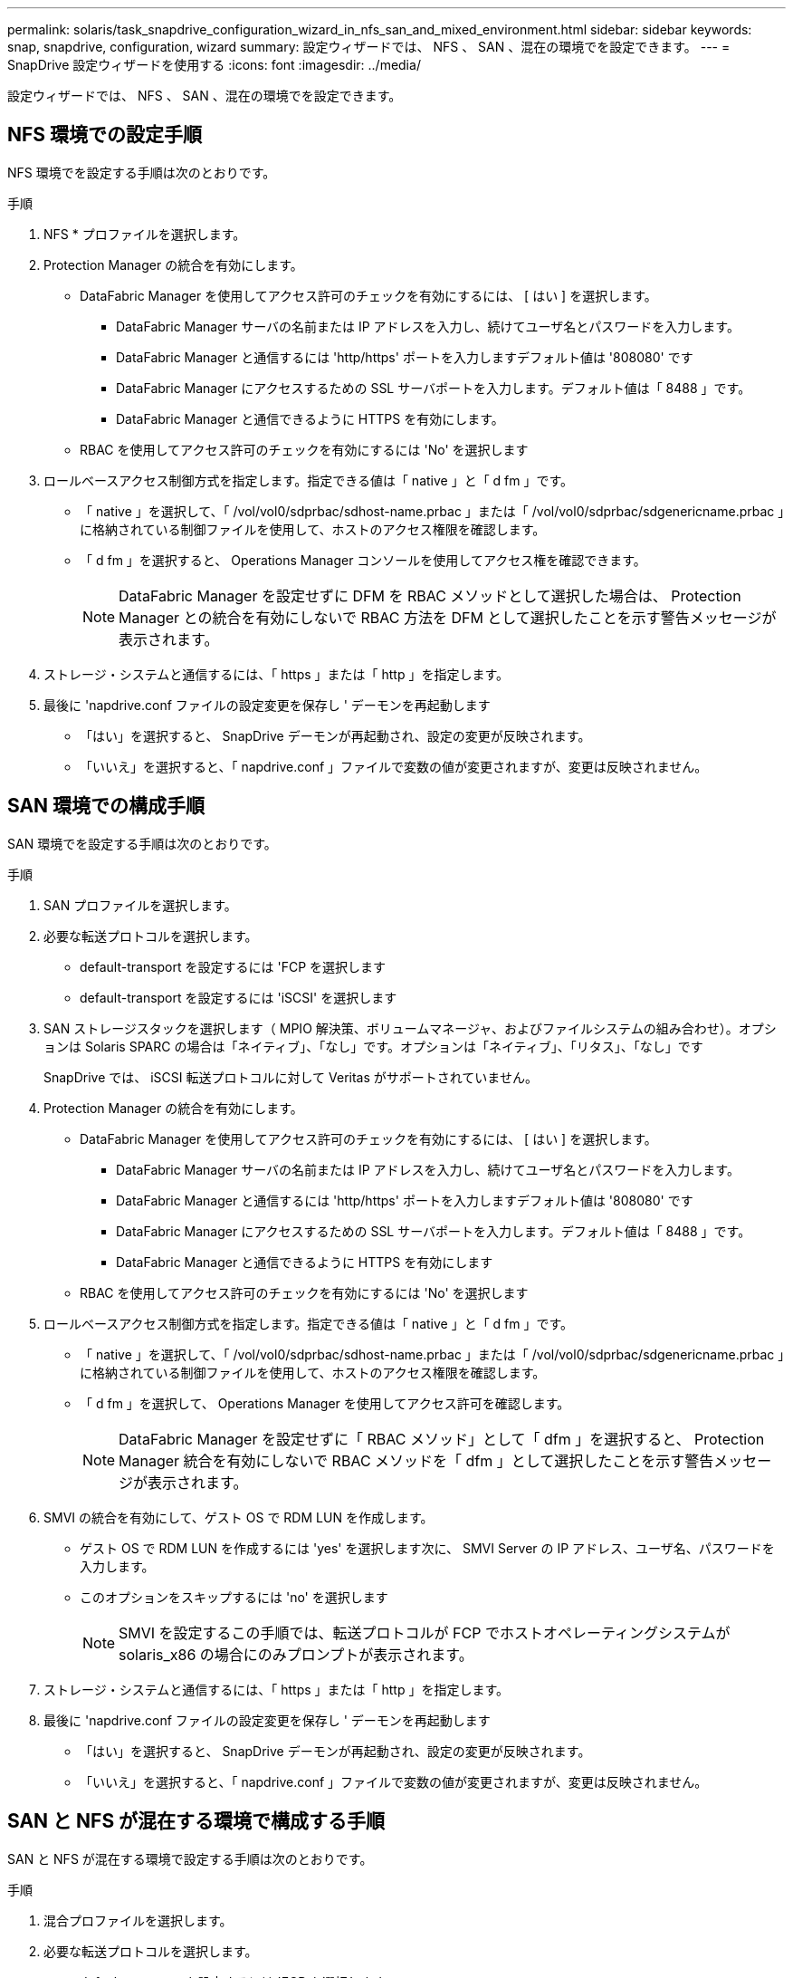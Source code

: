 ---
permalink: solaris/task_snapdrive_configuration_wizard_in_nfs_san_and_mixed_environment.html 
sidebar: sidebar 
keywords: snap, snapdrive, configuration, wizard 
summary: 設定ウィザードでは、 NFS 、 SAN 、混在の環境でを設定できます。 
---
= SnapDrive 設定ウィザードを使用する
:icons: font
:imagesdir: ../media/


[role="lead"]
設定ウィザードでは、 NFS 、 SAN 、混在の環境でを設定できます。



== NFS 環境での設定手順

NFS 環境でを設定する手順は次のとおりです。

.手順
. NFS * プロファイルを選択します。
. Protection Manager の統合を有効にします。
+
** DataFabric Manager を使用してアクセス許可のチェックを有効にするには、 [ はい ] を選択します。
+
*** DataFabric Manager サーバの名前または IP アドレスを入力し、続けてユーザ名とパスワードを入力します。
*** DataFabric Manager と通信するには 'http/https' ポートを入力しますデフォルト値は '808080' です
*** DataFabric Manager にアクセスするための SSL サーバポートを入力します。デフォルト値は「 8488 」です。
*** DataFabric Manager と通信できるように HTTPS を有効にします。


** RBAC を使用してアクセス許可のチェックを有効にするには 'No' を選択します


. ロールベースアクセス制御方式を指定します。指定できる値は「 native 」と「 d fm 」です。
+
** 「 native 」を選択して、「 /vol/vol0/sdprbac/sdhost-name.prbac 」または「 /vol/vol0/sdprbac/sdgenericname.prbac 」に格納されている制御ファイルを使用して、ホストのアクセス権限を確認します。
** 「 d fm 」を選択すると、 Operations Manager コンソールを使用してアクセス権を確認できます。
+

NOTE: DataFabric Manager を設定せずに DFM を RBAC メソッドとして選択した場合は、 Protection Manager との統合を有効にしないで RBAC 方法を DFM として選択したことを示す警告メッセージが表示されます。



. ストレージ・システムと通信するには、「 https 」または「 http 」を指定します。
. 最後に 'napdrive.conf ファイルの設定変更を保存し ' デーモンを再起動します
+
** 「はい」を選択すると、 SnapDrive デーモンが再起動され、設定の変更が反映されます。
** 「いいえ」を選択すると、「 napdrive.conf 」ファイルで変数の値が変更されますが、変更は反映されません。






== SAN 環境での構成手順

SAN 環境でを設定する手順は次のとおりです。

.手順
. SAN プロファイルを選択します。
. 必要な転送プロトコルを選択します。
+
** default-transport を設定するには 'FCP を選択します
** default-transport を設定するには 'iSCSI' を選択します


. SAN ストレージスタックを選択します（ MPIO 解決策、ボリュームマネージャ、およびファイルシステムの組み合わせ）。オプションは Solaris SPARC の場合は「ネイティブ」、「なし」です。オプションは「ネイティブ」、「リタス」、「なし」です
+
SnapDrive では、 iSCSI 転送プロトコルに対して Veritas がサポートされていません。

. Protection Manager の統合を有効にします。
+
** DataFabric Manager を使用してアクセス許可のチェックを有効にするには、 [ はい ] を選択します。
+
*** DataFabric Manager サーバの名前または IP アドレスを入力し、続けてユーザ名とパスワードを入力します。
*** DataFabric Manager と通信するには 'http/https' ポートを入力しますデフォルト値は '808080' です
*** DataFabric Manager にアクセスするための SSL サーバポートを入力します。デフォルト値は「 8488 」です。
*** DataFabric Manager と通信できるように HTTPS を有効にします


** RBAC を使用してアクセス許可のチェックを有効にするには 'No' を選択します


. ロールベースアクセス制御方式を指定します。指定できる値は「 native 」と「 d fm 」です。
+
** 「 native 」を選択して、「 /vol/vol0/sdprbac/sdhost-name.prbac 」または「 /vol/vol0/sdprbac/sdgenericname.prbac 」に格納されている制御ファイルを使用して、ホストのアクセス権限を確認します。
** 「 d fm 」を選択して、 Operations Manager を使用してアクセス許可を確認します。
+

NOTE: DataFabric Manager を設定せずに「 RBAC メソッド」として「 dfm 」を選択すると、 Protection Manager 統合を有効にしないで RBAC メソッドを「 dfm 」として選択したことを示す警告メッセージが表示されます。



. SMVI の統合を有効にして、ゲスト OS で RDM LUN を作成します。
+
** ゲスト OS で RDM LUN を作成するには 'yes' を選択します次に、 SMVI Server の IP アドレス、ユーザ名、パスワードを入力します。
** このオプションをスキップするには 'no' を選択します
+

NOTE: SMVI を設定するこの手順では、転送プロトコルが FCP でホストオペレーティングシステムが solaris_x86 の場合にのみプロンプトが表示されます。



. ストレージ・システムと通信するには、「 https 」または「 http 」を指定します。
. 最後に 'napdrive.conf ファイルの設定変更を保存し ' デーモンを再起動します
+
** 「はい」を選択すると、 SnapDrive デーモンが再起動され、設定の変更が反映されます。
** 「いいえ」を選択すると、「 napdrive.conf 」ファイルで変数の値が変更されますが、変更は反映されません。






== SAN と NFS が混在する環境で構成する手順

SAN と NFS が混在する環境で設定する手順は次のとおりです。

.手順
. 混合プロファイルを選択します。
. 必要な転送プロトコルを選択します。
+
** default-transport を設定するには 'FCP を選択します
** default-transport を設定するには 'iSCSI' を選択します


. SAN ストレージスタックを選択します（ MPIO 解決策、ボリュームマネージャ、ファイルシステムの組み合わせ）。オプションは「 native 」と「 none 」です。Solaris SPARC の場合 ' オプションは 'native'`itas' および 'none` です
+
SnapDrive では、 iSCSI 転送プロトコルに対して Veritas がサポートされていません。

. Protection Manager の統合を有効にします。
+
** DataFabric Manager を使用してアクセス許可のチェックを有効にするには、 [ はい ] を選択します
+
*** DataFabric Manager サーバの名前または IP アドレスを入力し、続けてユーザ名とパスワードを入力します。
*** DataFabric Manager と通信するには 'http/https' ポートを入力しますデフォルト値は '808080' です
*** DataFabric Manager にアクセスするための SSL サーバポートを入力します。デフォルト値は「 8488 」です。
*** DataFabric Manager と通信できるように HTTPS を有効にします。


** RBAC を使用してアクセス許可のチェックを有効にするには 'No' を選択します


. ロールベースアクセス制御方式を指定します。指定できる値は「 native 」と「 d fm 」です。
+
** 「 native 」を選択して、「 /vol/vol0/sdprbac/sdhost-name.prbac 」または「 /vol/vol0/sdprbac/sdgenericname.prbac 」に格納されている制御ファイルを使用して、ホストのアクセス権限を確認します
** 「 d fm 」を選択すると、 Operations Manager コンソールを使用してアクセス権を確認できます。
+

NOTE: DataFabric Manager を設定せずに「 RBAC メソッド」として「 dfm 」を選択すると、 Protection Manager 統合を有効にしないで RBAC メソッドを「 dfm 」として選択したことを示す警告メッセージが表示されます。



. SMVI の統合を有効にして、ゲスト OS で RDM LUN を作成します。
+
** ゲスト OS で RDM LUN を作成するには 'yes' を選択します次に、 SMVI Server の IP アドレス、ユーザ名、パスワードを入力します。
** このオプションをスキップするには 'no' を選択します
+

NOTE: SMVI を設定するこの手順では、転送プロトコルが FCP でホストオペレーティングシステムが solaris_x86 の場合にのみプロンプトが表示されます。



. ストレージ・システムと通信するには、「 https 」または「 http 」を指定します。
. 最後に 'napdrive.conf ファイルの設定変更を保存し ' デーモンを再起動します
+
** 「はい」を選択すると、 SnapDrive デーモンが再起動され、設定の変更が反映されます。
** 「いいえ」を選択すると、「 napdrive.conf 」ファイルで変数の値が変更されますが、変更は反映されません。




SnapDrive は 'napdrive.conf ファイルの次の変数を変更します

* `_contact-http-dfm_port_`
* `-contact-ssl-dfm_port_`
* `_use-https-to-dfm_`
* `_default-transport_`
* `_use-https-to-filer_`
* 「 _fstype_` 」
* `_multipathing-type_`
* `_vmtype_`
* `_rbac メソッド _
* `_rbac キャッシュ _`

